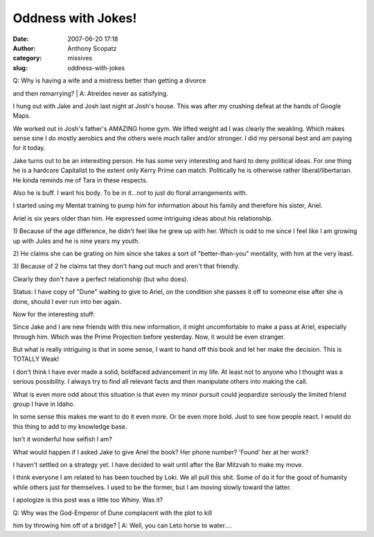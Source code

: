 Oddness with Jokes!
###################
:date: 2007-06-20 17:18
:author: Anthony Scopatz
:category: missives
:slug: oddness-with-jokes

| Q: Why is having a wife and a mistress better than getting a divorce
and then remarrying?
|  A: Atreides never as satisfying.

I hung out with Jake and Josh last night at Josh's house. This was after
my crushing defeat at the hands of Google Maps.

We worked out in Josh's father's AMAZING home gym. We lifted weight ad I
was clearly the weakling. Which makes sense sine I do mostly aerobics
and the others were much taller and/or stronger. I did my personal best
and am paying for it today.

Jake turns out to be an interesting person. He has some very interesting
and hard to deny political ideas. For one thing he is a hardcore
Capitalist to the extent only Kerry Prime can match. Politically he is
otherwise rather liberal/libertarian. He kinda reminds me of Tara in
these respects.

Also he is buff. I want his body. To be in it...not to just do floral
arrangements with.

I started using my Mentat training to pump him for information about his
family and therefore his sister, Ariel.

Ariel is six years older than him. He expressed some intriguing ideas
about his relationship.

1) Because of the age difference, he didn't feel like he grew up with
her. Which is odd to me since I feel like I am growing up with Jules and
he is nine years my youth.

2) He claims she can be grating on him since she takes a sort of
"better-than-you" mentality, with him at the very least.

3) Because of 2 he claims tat they don't hang out much and aren't that
friendly.

Clearly they don't have a perfect relationship (but who does).

Status: I have copy of "Dune" waiting to give to Ariel, on the condition
she passes it off to someone else after she is done, should I ever run
into her again.

Now for the interesting stuff:

Since Jake and I are new friends with this new information, it might
uncomfortable to make a pass at Ariel, especially through him. Which was
the Prime Projection before yesterday. Now, it would be even stranger.

But what is really intriguing is that in some sense, I want to hand off
this book and let her make the decision. This is TOTALLY Weak!

I don't think I have ever made a solid, boldfaced advancement in my
life. At least not to anyone who I thought was a serious possibility. I
always try to find all relevant facts and then manipulate others into
making the call.

What is even more odd about this situation is that even my minor pursuit
could jeopardize seriously the limited friend group I have in Idaho.

In some sense this makes me want to do it even more. Or be even more
bold. Just to see how people react. I would do this thing to add to my
knowledge base.

Isn't it wonderful how selfish I am?

What would happen if I asked Jake to give Ariel the book? Her phone
number? 'Found' her at her work?

I haven't settled on a strategy yet. I have decided to wait until after
the Bar Mitzvah to make my move.

I think everyone I am related to has been touched by Loki. We all pull
this shit. Some of do it for the good of humanity while others just for
themselves. I used to be the former, but I am moving slowly toward the
latter.

I apologize is this post was a little too Whiny. Was it?

| Q: Why was the God-Emperor of Dune complacent with the plot to kill
him by throwing him off of a bridge?
|  A: Well, you can Leto horse to water....
